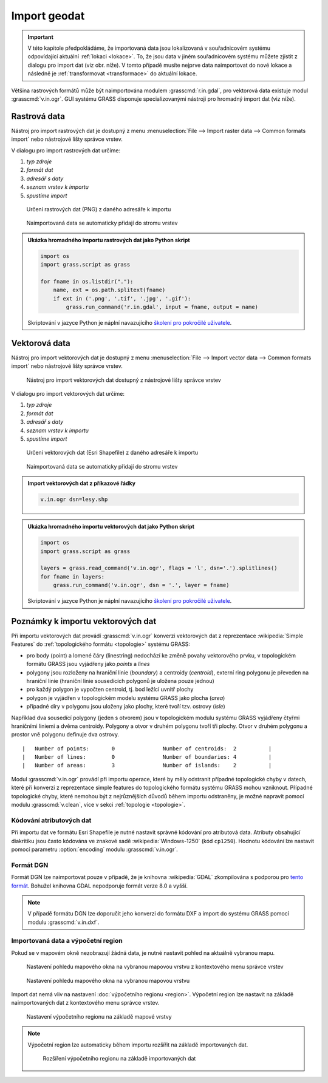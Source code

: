 .. index::
   pair: geodata; import

.. _import:

Import geodat
-------------

.. important::

   V této kapitole předpokládáme, že importovaná data jsou
   lokalizovaná v souřadnicovém systému odpovídající aktuální
   :ref:`lokaci <lokace>`. To, že jsou data v jiném souřadnicovém
   systému můžete zjistit z dialogu pro import dat (viz obr. níže). V
   tomto případě musíte nejprve data naimportovat do nové lokace a
   následně je :ref:`transformovat <transformace>` do aktuální lokace.

   .. figure:: images/import-no-proj.png
	       :scale-latex: 45

Většina rastrových formátů může být naimportována modulem
:grasscmd:`r.in.gdal`, pro vektorová data existuje modul
:grasscmd:`v.in.ogr`. GUI systému GRASS disponuje specializovanými
nástroji pro hromadný import dat (viz níže).

.. index::
   pair: rastrová data; import
   single: r.in.gdal
   see: import; r.in.gdal

Rastrová data
=============

Nástroj pro import rastrových dat je dostupný z menu
:menuselection:`File --> Import raster data --> Common formats import`
nebo nástrojové lišty správce vrstev.

.. figure:: images/wxgui-raster-import-menu.png
	    :scale-latex: 50

            Nástroj pro import rastrových dat dostupný z nástrojové
            lišty správce vrstev

V dialogu pro import rastrových dat určíme:

#. *typ zdroje*
#. *formát dat*
#. *adresář s daty*
#. *seznam vrstev k importu*
#. *spustíme import*

.. figure:: images/wxgui-raster-import-0.png

            Určení rastrových dat (PNG) z daného adresáře k importu

.. figure:: images/wxgui-raster-import-1.png
	    :scale-latex: 60

            Průběh importu

.. figure:: images/wxgui-raster-import-2.png
            :class: large

            Naimportovaná data se automaticky přidají do stromu vrstev

.. notecmd:: Import rastrových dat

                .. code-block:: bash
                                
                   r.in.gdal input=dmt.tif output=dmt

.. raw:: latex

   \newpage

.. admonition:: Ukázka hromadného importu rastrových dat jako Python skript

   .. code-block:: python

      import os
      import grass.script as grass

      for fname in os.listdir("."):
          name, ext = os.path.splitext(fname)
          if ext in ('.png', '.tif', '.jpg', '.gif'):
              grass.run_command('r.in.gdal', input = fname, output = name)

   Skriptování v jazyce Python je náplní navazujícího
   `školení pro pokročilé uživatele
   <http://www.gismentors.eu/skoleni/grass-gis.html#pokrocily>`_.

.. index::
   pair: vektorová data; import
   single: v.in.ogr
   see: import; v.in.ogr

.. _import-vector:
                                        
Vektorová data
==============

Nástroj pro import vektorových dat je dostupný z menu
:menuselection:`File --> Import vector data --> Common formats import`
nebo nástrojové lišty správce vrstev.

.. figure:: images/wxgui-vector-import-menu.png

            Nástroj pro import vektorových dat dostupný z nástrojové
            lišty správce vrstev

.. raw:: latex

   \newpage

V dialogu pro import vektorových dat určíme:

#. *typ zdroje*
#. *formát dat*
#. *adresář s daty*
#. *seznam vrstev k importu*
#. *spustíme import*

.. figure:: images/wxgui-vector-import-0.png

            Určení vektorových dat (Esri Shapefile) z daného adresáře k importu

.. figure:: images/wxgui-vector-import-1.png
	    :scale-latex: 60

            Průběh importu

.. figure:: images/wxgui-vector-import-2.png
            :class: large

            Naimportovaná data se automaticky přidají do stromu vrstev

.. admonition:: Import vektorových dat z příkazové řádky

                .. code-block:: bash
                                
                                v.in.ogr dsn=lesy.shp

.. raw:: latex

   \newpage

.. admonition:: Ukázka hromadného importu vektorových dat jako Python skript

   .. code-block:: python

      import os
      import grass.script as grass

      layers = grass.read_command('v.in.ogr', flags = 'l', dsn='.').splitlines()
      for fname in layers:
          grass.run_command('v.in.ogr', dsn = '.', layer = fname) 

   Skriptování v jazyce Python je náplní navazujícího
   `školení pro pokročilé uživatele
   <http://www.gismentors.eu/skoleni/grass-gis.html#pokrocily>`_.

.. index::
   pair: import; topologie

.. _import-topologie:
                                       
Poznámky k importu vektorových dat
==================================

Při importu vektorových dat provádí :grasscmd:`v.in.ogr` konverzi
vektorových dat z reprezentace :wikipedia:`Simple Features` do
:ref:`topologického formátu <topologie>` systému GRASS:

* pro body (point) a lomené čáry (linestring) nedochází ke změně
  povahy vektorového prvku, v topologickém formátu GRASS jsou
  vyjádřeny jako *points* a *lines*
* polygony jsou rozloženy na hraniční linie (*boundary*) a centroidy
  (*centroid*), externí ring polygonu je převeden na hraniční linie
  (hraniční linie sousedících polygonů je uložena pouze jednou)
* pro každý polygon je vypočten centroid, tj. bod ležící uvnitř plochy
* polygon je vyjádřen v topologickém modelu systému GRASS jako plocha
  (*area*)
* případné díry v polygonu jsou uloženy jako plochy, které tvoří
  tzv. ostrovy (*isle*)

Například dva sousedící polygony (jeden s otvorem) jsou v topologickém
modulu systému GRASS vyjádřeny čtyřmi hraničními liniemi a dvěma
centroidy. Polygony a otvor v druhém polygonu tvoří tři plochy. Otvor
v druhém polygonu a prostor vně polygonu definuje dva ostrovy.

::

 |   Number of points:       0               Number of centroids:  2          |
 |   Number of lines:        0               Number of boundaries: 4          |
 |   Number of areas:        3               Number of islands:    2          |

.. figure:: images/polygon-topo.png
   :class: middle
   :scale-latex: 70

   Topologická reprezentace dvou polygonů (druhý polygon s otvorem)

Modul :grasscmd:`v.in.ogr` provádí při importu operace, které by měly
odstranit případné topologické chyby v datech, které při konverzi z
reprezentace simple features do topologického formátu systému GRASS
mohou vzniknout. Případné topologické chyby, které nemohou být z
nejrůznějších důvodů během importu odstraněny, je možné napravit
pomocí modulu :grasscmd:`v.clean`, více v sekci :ref:`topologie
<topologie>`.

.. index::
   pair: kodování; atributy

Kódování atributových dat
^^^^^^^^^^^^^^^^^^^^^^^^^

Při importu dat ve formátu Esri Shapefile je nutné nastavit správné
kódování pro atributová data. Atributy obsahující diakritiku jsou
často kódována ve znakové sadě :wikipedia:`Windows-1250` (kód
``cp1250``). Hodnotu kódování lze nastavit pomocí parametru
:option:`encoding` modulu :grasscmd:`v.in.ogr`.

.. notecmd:: Import vektorových dat (znaková sada Windows-1250)

   .. code-block:: bash

      v.in.ogr dsn=orp.shp encoding=cp1250

.. notegrass6::

   Vzhledem k tomu, že modul :grasscmd:`v.in.ogr` nemá ve
   verzi GRASS 6 parametr :option:`encoding`, je nutné
   znakovou sadu určit pomocí proměnné prostředí
   :envvar:`SHAPE_ENCODING`.

   .. code-block:: bash

      SHAPE_ENCODING=cp1250 v.in.ogr dsn=orp.shp

.. index::
   single: DGN

Formát DGN
^^^^^^^^^^

Formát DGN lze naimportovat pouze v případě, že je knihovna
:wikipedia:`GDAL` zkompilována s podporou pro `tento formát
<http://www.gdal.org/ogr/drv_dgn.html>`_. Bohužel knihovna GDAL
nepodporuje formát verze 8.0 a vyšší.

.. note::

   V případě formátu DGN lze doporučit jeho konverzi do formátu DXF a
   import do systému GRASS pomocí modulu :grasscmd:`v.in.dxf`.

.. index::
   pair: import; region

Importovaná data a výpočetní region
^^^^^^^^^^^^^^^^^^^^^^^^^^^^^^^^^^^

Pokud se v mapovém okně nezobrazují žádná data, je nutné nastavit
pohled na aktuálně vybranou mapu.

.. figure:: images/wxgui-zoom-to-map-menu.png

            Nastavení pohledu mapového okna na vybranou mapovou vrstvu z kontextového menu správce vrstev

.. figure:: images/map-display-full-zoom.png
            :class: middle

            Nastavení pohledu mapového okna na vybranou mapovou vrstvu

Import dat nemá vliv na nastavení :doc:`výpočetního regionu
<region>`. Výpočetní region lze nastavit na základě naimportovaných
dat z kontextového menu správce vrstev.

.. figure:: images/wxgui-set-region-menu.png

            Nastavení výpočetního regionu na základě mapové vrstvy

.. note::

   Výpočetní region lze automaticky během importu rozšířit na základě
   importovaných dat.

   .. figure:: images/wxgui-import-region.png

               Rozšíření výpočetního regionu na základě importovaných dat

